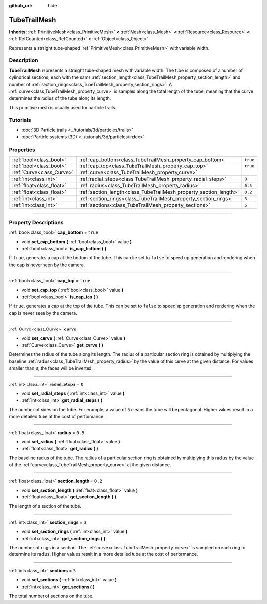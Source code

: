 :github_url: hide

.. DO NOT EDIT THIS FILE!!!
.. Generated automatically from Godot engine sources.
.. Generator: https://github.com/godotengine/godot/tree/master/doc/tools/make_rst.py.
.. XML source: https://github.com/godotengine/godot/tree/master/doc/classes/TubeTrailMesh.xml.

.. _class_TubeTrailMesh:

TubeTrailMesh
=============

**Inherits:** :ref:`PrimitiveMesh<class_PrimitiveMesh>` **<** :ref:`Mesh<class_Mesh>` **<** :ref:`Resource<class_Resource>` **<** :ref:`RefCounted<class_RefCounted>` **<** :ref:`Object<class_Object>`

Represents a straight tube-shaped :ref:`PrimitiveMesh<class_PrimitiveMesh>` with variable width.

.. rst-class:: classref-introduction-group

Description
-----------

**TubeTrailMesh** represents a straight tube-shaped mesh with variable width. The tube is composed of a number of cylindrical sections, each with the same :ref:`section_length<class_TubeTrailMesh_property_section_length>` and number of :ref:`section_rings<class_TubeTrailMesh_property_section_rings>`. A :ref:`curve<class_TubeTrailMesh_property_curve>` is sampled along the total length of the tube, meaning that the curve determines the radius of the tube along its length.

This primitive mesh is usually used for particle trails.

.. rst-class:: classref-introduction-group

Tutorials
---------

- :doc:`3D Particle trails <../tutorials/3d/particles/trails>`

- :doc:`Particle systems (3D) <../tutorials/3d/particles/index>`

.. rst-class:: classref-reftable-group

Properties
----------

.. table::
   :widths: auto

   +---------------------------+--------------------------------------------------------------------+----------+
   | :ref:`bool<class_bool>`   | :ref:`cap_bottom<class_TubeTrailMesh_property_cap_bottom>`         | ``true`` |
   +---------------------------+--------------------------------------------------------------------+----------+
   | :ref:`bool<class_bool>`   | :ref:`cap_top<class_TubeTrailMesh_property_cap_top>`               | ``true`` |
   +---------------------------+--------------------------------------------------------------------+----------+
   | :ref:`Curve<class_Curve>` | :ref:`curve<class_TubeTrailMesh_property_curve>`                   |          |
   +---------------------------+--------------------------------------------------------------------+----------+
   | :ref:`int<class_int>`     | :ref:`radial_steps<class_TubeTrailMesh_property_radial_steps>`     | ``8``    |
   +---------------------------+--------------------------------------------------------------------+----------+
   | :ref:`float<class_float>` | :ref:`radius<class_TubeTrailMesh_property_radius>`                 | ``0.5``  |
   +---------------------------+--------------------------------------------------------------------+----------+
   | :ref:`float<class_float>` | :ref:`section_length<class_TubeTrailMesh_property_section_length>` | ``0.2``  |
   +---------------------------+--------------------------------------------------------------------+----------+
   | :ref:`int<class_int>`     | :ref:`section_rings<class_TubeTrailMesh_property_section_rings>`   | ``3``    |
   +---------------------------+--------------------------------------------------------------------+----------+
   | :ref:`int<class_int>`     | :ref:`sections<class_TubeTrailMesh_property_sections>`             | ``5``    |
   +---------------------------+--------------------------------------------------------------------+----------+

.. rst-class:: classref-section-separator

----

.. rst-class:: classref-descriptions-group

Property Descriptions
---------------------

.. _class_TubeTrailMesh_property_cap_bottom:

.. rst-class:: classref-property

:ref:`bool<class_bool>` **cap_bottom** = ``true``

.. rst-class:: classref-property-setget

- void **set_cap_bottom** **(** :ref:`bool<class_bool>` value **)**
- :ref:`bool<class_bool>` **is_cap_bottom** **(** **)**

If ``true``, generates a cap at the bottom of the tube. This can be set to ``false`` to speed up generation and rendering when the cap is never seen by the camera.

.. rst-class:: classref-item-separator

----

.. _class_TubeTrailMesh_property_cap_top:

.. rst-class:: classref-property

:ref:`bool<class_bool>` **cap_top** = ``true``

.. rst-class:: classref-property-setget

- void **set_cap_top** **(** :ref:`bool<class_bool>` value **)**
- :ref:`bool<class_bool>` **is_cap_top** **(** **)**

If ``true``, generates a cap at the top of the tube. This can be set to ``false`` to speed up generation and rendering when the cap is never seen by the camera.

.. rst-class:: classref-item-separator

----

.. _class_TubeTrailMesh_property_curve:

.. rst-class:: classref-property

:ref:`Curve<class_Curve>` **curve**

.. rst-class:: classref-property-setget

- void **set_curve** **(** :ref:`Curve<class_Curve>` value **)**
- :ref:`Curve<class_Curve>` **get_curve** **(** **)**

Determines the radius of the tube along its length. The radius of a particular section ring is obtained by multiplying the baseline :ref:`radius<class_TubeTrailMesh_property_radius>` by the value of this curve at the given distance. For values smaller than ``0``, the faces will be inverted.

.. rst-class:: classref-item-separator

----

.. _class_TubeTrailMesh_property_radial_steps:

.. rst-class:: classref-property

:ref:`int<class_int>` **radial_steps** = ``8``

.. rst-class:: classref-property-setget

- void **set_radial_steps** **(** :ref:`int<class_int>` value **)**
- :ref:`int<class_int>` **get_radial_steps** **(** **)**

The number of sides on the tube. For example, a value of ``5`` means the tube will be pentagonal. Higher values result in a more detailed tube at the cost of performance.

.. rst-class:: classref-item-separator

----

.. _class_TubeTrailMesh_property_radius:

.. rst-class:: classref-property

:ref:`float<class_float>` **radius** = ``0.5``

.. rst-class:: classref-property-setget

- void **set_radius** **(** :ref:`float<class_float>` value **)**
- :ref:`float<class_float>` **get_radius** **(** **)**

The baseline radius of the tube. The radius of a particular section ring is obtained by multiplying this radius by the value of the :ref:`curve<class_TubeTrailMesh_property_curve>` at the given distance.

.. rst-class:: classref-item-separator

----

.. _class_TubeTrailMesh_property_section_length:

.. rst-class:: classref-property

:ref:`float<class_float>` **section_length** = ``0.2``

.. rst-class:: classref-property-setget

- void **set_section_length** **(** :ref:`float<class_float>` value **)**
- :ref:`float<class_float>` **get_section_length** **(** **)**

The length of a section of the tube.

.. rst-class:: classref-item-separator

----

.. _class_TubeTrailMesh_property_section_rings:

.. rst-class:: classref-property

:ref:`int<class_int>` **section_rings** = ``3``

.. rst-class:: classref-property-setget

- void **set_section_rings** **(** :ref:`int<class_int>` value **)**
- :ref:`int<class_int>` **get_section_rings** **(** **)**

The number of rings in a section. The :ref:`curve<class_TubeTrailMesh_property_curve>` is sampled on each ring to determine its radius. Higher values result in a more detailed tube at the cost of performance.

.. rst-class:: classref-item-separator

----

.. _class_TubeTrailMesh_property_sections:

.. rst-class:: classref-property

:ref:`int<class_int>` **sections** = ``5``

.. rst-class:: classref-property-setget

- void **set_sections** **(** :ref:`int<class_int>` value **)**
- :ref:`int<class_int>` **get_sections** **(** **)**

The total number of sections on the tube.

.. |virtual| replace:: :abbr:`virtual (This method should typically be overridden by the user to have any effect.)`
.. |const| replace:: :abbr:`const (This method has no side effects. It doesn't modify any of the instance's member variables.)`
.. |vararg| replace:: :abbr:`vararg (This method accepts any number of arguments after the ones described here.)`
.. |constructor| replace:: :abbr:`constructor (This method is used to construct a type.)`
.. |static| replace:: :abbr:`static (This method doesn't need an instance to be called, so it can be called directly using the class name.)`
.. |operator| replace:: :abbr:`operator (This method describes a valid operator to use with this type as left-hand operand.)`
